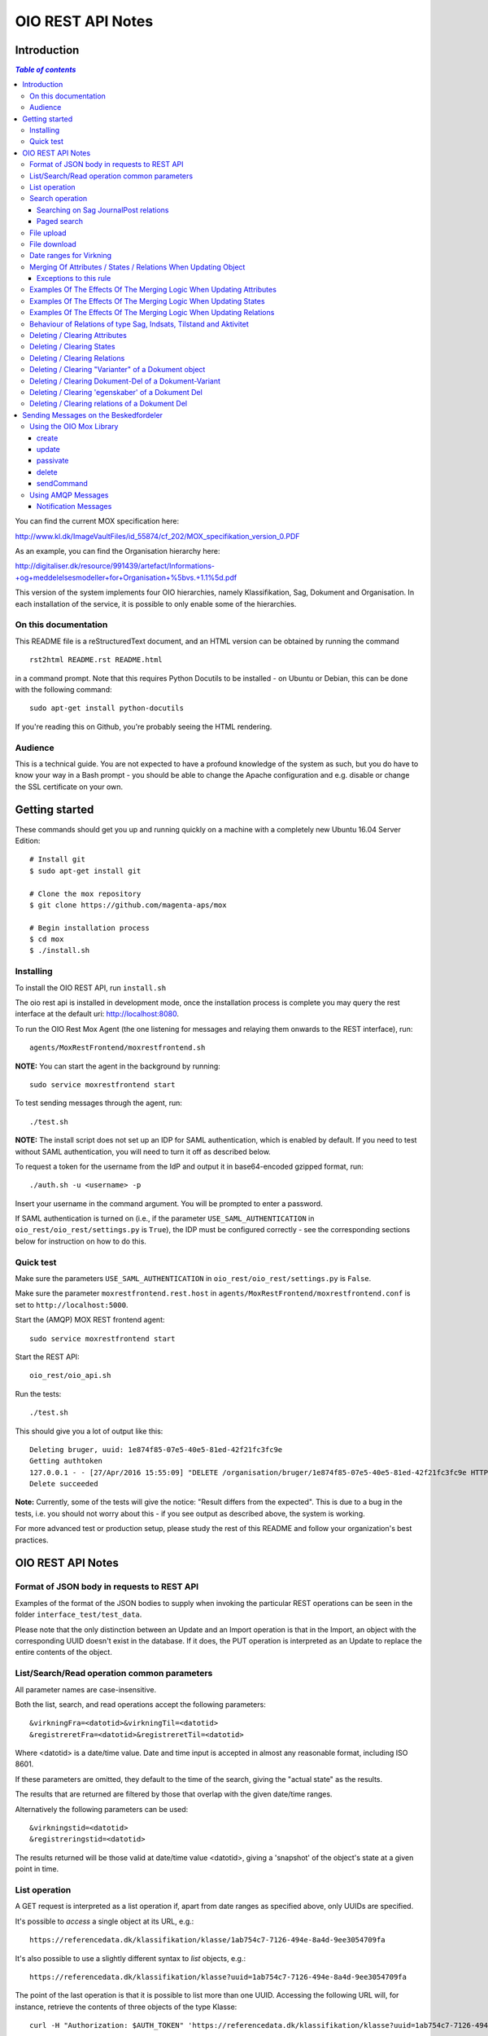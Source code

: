 ==================
OIO REST API Notes
==================

Introduction
============

.. contents:: `Table of contents`
   :depth: 5


You can find the current MOX specification here:

http://www.kl.dk/ImageVaultFiles/id_55874/cf_202/MOX_specifikation_version_0.PDF

As an example, you can find the Organisation hierarchy
here:

http://digitaliser.dk/resource/991439/artefact/Informations-+og+meddelelsesmodeller+for+Organisation+%5bvs.+1.1%5d.pdf

This version of the system implements four OIO hierarchies, namely
Klassifikation, Sag, Dokument and Organisation. In each installation of
the service, it is possible to only enable some of the hierarchies.


On this documentation
---------------------

This README file is a reStructuredText document, and an HTML version can
be obtained by running the command ::

    rst2html README.rst README.html

in a command prompt. Note that this requires Python Docutils to be
installed - on Ubuntu or Debian, this can be done with the following
command::

    sudo apt-get install python-docutils

If you're reading this on Github, you're probably seeing the HTML
rendering.

Audience
--------

This is a technical guide. You are not expected to have a profound knowledge of
the system as such, but you do have to know your way in a Bash prompt - you 
should be able to change the Apache configuration and e.g. disable or change
the SSL certificate on your own.

Getting started
===============

These commands should get you up and running quickly on a machine with a
completely new Ubuntu 16.04 Server Edition::

    # Install git
    $ sudo apt-get install git

    # Clone the mox repository
    $ git clone https://github.com/magenta-aps/mox

    # Begin installation process
    $ cd mox
    $ ./install.sh


Installing
----------

To install the OIO REST API, run ``install.sh``

The oio rest api is installed in development mode,
once the installation process is complete you may query the rest interface
at the default uri: http://localhost:8080.

To run the OIO Rest Mox Agent (the one listening for messages and
relaying them onwards to the REST interface), run::

    agents/MoxRestFrontend/moxrestfrontend.sh

**NOTE:** You can start the agent in the background by running::

    sudo service moxrestfrontend start

To test sending messages through the agent, run::

    ./test.sh

**NOTE:** The install script does not set up an IDP for SAML authentication,
which is enabled by default. If you need to test without SAML authentication, 
you will need to turn it off as described below. 

To request a token for the username from the IdP and output it in
base64-encoded gzipped format, run::

    ./auth.sh -u <username> -p

Insert your username in the command argument. You will be prompted to enter
a password.

If SAML authentication is turned on (i.e., if the parameter
``USE_SAML_AUTHENTICATION`` in ``oio_rest/oio_rest/settings.py`` is
``True``), the IDP must be configured correctly - see the corresponding
sections below for instruction on how to do this.


Quick test
----------

Make sure the parameters ``USE_SAML_AUTHENTICATION`` in 
``oio_rest/oio_rest/settings.py`` is ``False``.

Make sure the parameter ``moxrestfrontend.rest.host`` in
``agents/MoxRestFrontend/moxrestfrontend.conf`` is set to
``http://localhost:5000``.

Start the (AMQP) MOX REST frontend agent::

    sudo service moxrestfrontend start

Start the REST API::

    oio_rest/oio_api.sh

Run the tests::

    ./test.sh

This should give you a lot of output like this::

    Deleting bruger, uuid: 1e874f85-07e5-40e5-81ed-42f21fc3fc9e
    Getting authtoken
    127.0.0.1 - - [27/Apr/2016 15:55:09] "DELETE /organisation/bruger/1e874f85-07e5-40e5-81ed-42f21fc3fc9e HTTP/1.1" 200 -
    Delete succeeded

**Note:** Currently, some of the tests will give the notice: "Result differs
from the expected". This is due to a bug in the tests, i.e. you should not
worry about this - if you see output as described above, the system is working.

For more advanced test or production setup, please study the rest of this 
README and follow your organization's best practices.


OIO REST API Notes
==================


Format of JSON body in requests to REST API
-------------------------------------------

Examples of the format of the JSON bodies to supply when invoking the
particular REST operations can be seen in the folder
``interface_test/test_data``.

Please note that the only distinction between an Update and an Import
operation is that in the Import, an object with the corresponding UUID
doesn't exist in the database. If it does, the PUT operation is
interpreted as an Update to replace the entire contents of the object.

List/Search/Read operation common parameters
--------------------------------------------

All parameter names are case-insensitive.

Both the list, search, and read operations accept the following parameters::

    &virkningFra=<datotid>&virkningTil=<datotid>
    &registreretFra=<datotid>&registreretTil=<datotid>

Where <datotid> is a date/time value.  Date and time input is accepted
in almost any reasonable format, including ISO 8601.

If these parameters are omitted, they default to the time of the search,
giving the "actual state" as the results.

The results that are returned are filtered by those that overlap with the
given date/time ranges.

Alternatively the following parameters can be used::

   &virkningstid=<datotid>
   &registreringstid=<datotid>

The results returned will be those valid at date/time value <datotid>, giving a
'snapshot' of the object's state at a given point in time.

List operation
--------------

A GET request is interpreted as a list operation if, apart from date
ranges as specified above, only UUIDs are specified.

It's possible to *access* a single object at its URL, e.g.::

    https://referencedata.dk/klassifikation/klasse/1ab754c7-7126-494e-8a4d-9ee3054709fa


It's also possible to use a slightly different syntax to *list* objects,
e.g.::

    https://referencedata.dk/klassifikation/klasse?uuid=1ab754c7-7126-494e-8a4d-9ee3054709fa

The point of the last operation is that it is possible to list more than
one UUID. Accessing the following URL will, for instance, retrieve the
contents of three objects of the type Klasse::

   curl -H "Authorization: $AUTH_TOKEN" 'https://referencedata.dk/klassifikation/klasse?uuid=1ab754c7-7126-494e-8a4d-9ee3054709fa&uuid=a75af34e-1ce3-44d5-ae9a-76f246fd4b10&uuid=77cd9b29-ef12-418b-bde4-6703aea007e3' 

That is, each UUID is specified by a separate "&uuid=" clause.

There is no built-in limit to how many objects can be listed in this
way, but it is often considered a best practice to limit URIs to a
length of about 2000 characters. Thus, we recommend that you attempt to
list a maximum of 45 objects in each request.


Search operation
----------------

One is capable of searching for objects by all attributes, relations,
states (and variants and their corresponding DokumentDele, in the case
of Dokument). It is also possible to specify a single uuid to search on,
e.g. ::

    &uuid=4096a8df-ace7-477e-bda1-d5fdd7428a95

The results returned are only those which the user making the request is
allowed to see, according to the current restrictions present on the
object.

Search parameter names (attributes, relations, states, etc...) are
case-insensitive, e.g. to search on the "Ejer" attribute, one can specify
either::

    &ejer=urn:cpr12312323 or &Ejer=urn:cpr12312323

All search parameters which search on an attribute value of type TEXT use
case-insensitive matching, with the possibility to use wildcards. Other
value types use a simple equality operator. In the case of the Dokument
type, the "varianttekst" and "deltekst" parameters also support this type of
matching.

The wildcard character "%" (percent sign) may be used in these search
parameter values. This character matches zero or more of any characters.

If it is desired to search for attribute values of type TEXT which
contain "%" themselves, then the character must be escaped in the search
parameters with a backslash, like, for example: "abc\\%def" would match the
value "abc%def". Contrary, to typical SQL LIKE syntax, the character "_"
(underscore) matches only the underscore character (and not "any character").

When searching on relations, one can limit the relation to a specific object
type by specifying a search parameter of the format::

    &<relation>:<objecttype>=<uuid|urn>

Note that the objecttype parameter is case-sensitive.

It is only possible to search on one DokumentVariant and DokumentDel at a time.
For example, if ::

    &deltekst=a&underredigeringaf=<UUID>

is specified, then the search will return documents which have a DokumentDel
with deltekst="a" and which has the relation "underredigeringaf"=<UUID>.
However, if the deltekst parameter is omitted, e.g. ::

    &underredigeringaf=<UUID>

Then, all documents which have at least one DokumentDel which has the given
UUID will be returned.

The same logic applies to the "varianttekst" parameter. If it is not
specified, then all variants are searched across. Note that when
"varianttekst" is specified, then any DokumentDel parameters apply only
to that specific variant. If the DokumentDel parameters are matched
under a different variant, then they are not included in the results.

Searching on Sag JournalPost relations
++++++++++++++++++++++++++++++++++++++

To search on the sub-fields of the "JournalPost" relation in Sag, requires a
special dot-notation syntax, due to possible ambiguity with other search
parameters (for example, the "titel" parameter).

The following are some examples::

  &journalpostkode=vedlagtdokument
  &journalnotat.titel=Kommentarer
  &journalnotat.notat=Læg+mærke+til
  &journalnotat.format=internt
  &journaldokument.dokumenttitel=Rapport+XYZ
  &journaldokument.offentlighedundtaget.alternativtitel=Fortroligt
  &journaldokument.offentlighedundtaget.hjemmel=nej

All of these parameters support wildcards ("%") and use case-insensitive
matching, except "journalpostkode", which is treated as-is.

Note that when these parameters are combined, it is not required that the
matches occur on the *same* JournalPost relation.

For example, the following query would match any Sag which has one or more
JournalPost relations which has a journalpostkode = "vedlagtdokument" AND
which has one or more JournalPost relations which has a
journaldokument.dokumenttitel = "Rapport XYZ" ::

  &journalpostkode=vedlagtdokument&journaldokument.dokumenttitel=Rapport+XYZ

Paged search
++++++++++++

The search function supports paged searches by adding the parameters
maximalantalresultater and foersteresultat as in this example ::

  &funktionsnavn=Engagement&maximalantalresultater=20&foersteresultat=0

Since pagination only makes sense if the order of the results are predictable
the search will be sorted by brugervendtnoegle if pagination is used.

Note: The pagination function is implemented by a number of changes in the
atabase. In order to use this on an existing installation you will need to
apply all as_search*sql and all _as_sorted*sql files in generated_files.

Also new indexes have to be applied to all *_registrering
tables, as shown in tbls-specific.jinja.sql:

CREATE INDEX {{oio_type}}_id_idx
   ON {{oio_type}}_registrering ({{oio_type}}_id)

Finally two new options needs to be added to the final lines of
postgres.conf:
# Hint to the optimizer to help find the correct index in complicated searches
enable_hashagg = False
enable_sort = False

   
File upload
-----------

When performing an import/create/update operation on a Dokument, it is
possible (if desired) to simultaneously upload files.
These requests should be made using multipart/form-data encoding.
The encoding is the same that is used for HTML upload forms.

The JSON input for the request should be specified in a "form" field called
"json". Any uploaded files should be included in the multpart/form-data
request as separate "form" fields.

The "indhold" attribute of any DokumentDel may be a URI pointing to
one of these uploaded file "fields". In that case, the URI must be of the
format::

    field:myfield

where myfield is the "form" field name of the uploaded file included in
the request that should be referenced by the DokumentDel.

It is also possible to specify any URI (e.g. "http://....", etc..) as the value
of the "indhold" attribute. In that case, the URI will be stored, however no
file will be downloaded and stored to the server. It is then expected that the
consumer of the API knows how to access the URI.

File download
-------------

When performing a read/list operation on a Dokument, the DokumentDel
subobjects returned will include an "indhold" attribute. This attribute has
a value that is the "content URI" of that file on the OIO REST API server.
An example::

    "indhold": "store:2015/08/14/11/53/4096a8df-ace7-477e-bda1-d5fdd7428a95.bin"

To download the file referenced by this URI, you must construct a request
similar to the following:
http://localhost:5000/dokument/dokument/2015/08/14/11/53/4096a8df-ace7-477e-bda1-d5fdd7428a95.bin

Date ranges for Virkning
------------------------

In the XSDs, it's always possible to specify whether the end points are
included or not. In the API, this is presently *not* possible. The
Virkning periods will always default to "lower bound included, upper
bound not included".


Merging Of Attributes / States / Relations When Updating Object
----------------------------------------------------------------

It is worth noting, that the current implementation of the REST-api and the 
underlying DB procedures as a general rule merges the incomming registration 
with the registration currently in effect for all 'virknings' periods not 
explictly covered by the incomming registration.


Exceptions to this rule
++++++++++++++++++++++++

- Deleting Attributes / States / Relations by explicitly specifying an empty 
  list / object 
  (see section below regarding clearing/deleting Attributes/States/Relations)

- When updating relations with *unlimited cardinality* (0..n) you always have to
  supply the full list of all the relations *of that particular type*. No 
  merging with the set of relations of the same particular type of the previous 
  registration takes place. However, if you omit the particular type of 
  relation entirely, when you're updating the object - all the relations of that 
  particular type of the previous registration, will be carried over.
- The relations in the services and object classes Sag, Aktivitet, Indsats and
  Tilstand have indices and behave differently - this will be described below.


Examples Of The Effects Of The Merging Logic When Updating Attributes
----------------------------------------------------------------------

As an example (purely made up to suit the purpose), lets say we have a Facet 
object in the DB, where the current 'Egenskaber' looks like this::

  ...
  "facetegenskaber": [ 
              {
              "brugervendtnoegle": "ORGFUNK", 
              "beskrivelse": "Organisatorisk funktion æ", 
              "plan": "XYZ", 
              "opbygning": "Hierarkisk", 
              "ophavsret": "Magenta", 
              "supplement": "Ja", 
              "virkning": { 
                  "from": "2014-05-19", 
                  "to": "infinity", 
                  "aktoerref": "ddc99abd-c1b0-48c2-aef7-74fea841adae", 
                  "aktoertypekode": "Bruger", 
                  "notetekst": "Adjusted egenskaber" 
              } 
              }
  ]
  ...

Let's say we now supply the following fragment as part of the JSON body to the 
update operation::

  ...
  "facetegenskaber": [ 
              {
              "supplement": "Nej", 
              "virkning": { 
                  "from": "2015-08-27", 
                  "to": "2015-09-30", 
                  "aktoerref": "ddc99abd-c1b0-48c2-aef7-74fea841adae", 
                  "aktoertypekode": "Bruger", 
                  "notetekst": "Adjusted supplement" 
                } 
              }
  ]
  ...

The resulting 'Egenskaber' of the Facet would look like this::

  ...
  "facetegenskaber": [ 
              {
              "brugervendtnoegle": "ORGFUNK", 
              "beskrivelse": "Organisatorisk funktion æ", 
              "plan": "XYZ", 
              "opbygning": "Hierarkisk", 
              "ophavsret": "Magenta", 
              "supplement": "Ja", 
              "virkning": { 
                  "from": "2014-05-19", 
                  "to": "2015-08-27", 
                  "aktoerref": "ddc99abd-c1b0-48c2-aef7-74fea841adae", 
                  "aktoertypekode": "Bruger", 
                  "notetekst": "Adjusted egenskaber" 
                } 
              }
              ,
               {
              "brugervendtnoegle": "ORGFUNK", 
              "beskrivelse": "Organisatorisk funktion æ", 
              "plan": "XYZ", 
              "opbygning": "Hierarkisk", 
              "ophavsret": "Magenta", 
              "supplement": "Nej", 
              "virkning": { 
                  "from": "2015-08-27", 
                  "to": "2015-09-30", 
                  "aktoerref": "ddc99abd-c1b0-48c2-aef7-74fea841adae", 
                  "aktoertypekode": "Bruger", 
                  "notetekst": "Adjusted supplement" 
                } 
              }
              ,{
              "brugervendtnoegle": "ORGFUNK", 
              "beskrivelse": "Organisatorisk funktion æ", 
              "plan": "XYZ", 
              "opbygning": "Hierarkisk", 
              "ophavsret": "Magenta", 
              "supplement": "Ja", 
              "virkning": { 
                  "from": "2015-09-30", 
                  "to": "infinity", 
                  "aktoerref": "ddc99abd-c1b0-48c2-aef7-74fea841adae", 
                  "aktoertypekode": "Bruger", 
                  "notetekst": "Adjusted egenskaber" 
                } 
              }

  ]
  ...

As we can se, the update operation will merge the incoming fragment with 
the 'Egenskaber' of the current registration according to the 'virknings' periods
stipulated. The 'Egenskaber' fields not provided in the incomming fragment, will
be left untouched. If you wish to clear/delete particular 'Egenskaber' fields, see
the section 'Deleting / Clearing Attributes' regarding this.


Examples Of The Effects Of The Merging Logic When Updating States
----------------------------------------------------------------------

Lets say we have a Facet object, where the state 'Publiceret' look likes this 
in the DB::

  ...
  "tilstande": { 
          "facetpubliceret": [{ 
              "publiceret": "Publiceret", 
              "virkning": { 
                  "from": "2014-05-19", 
                  "to": "infinity", 
                  "aktoerref": "ddc99abd-c1b0-48c2-aef7-74fea841adae", 
                  "aktoertypekode": "Bruger", 
                  "notetekst": "Publication Approved" 
              } 
          }
          ] 
      },
  ...

Lets say that we now, provide the following fragment as part of the JSON body to 
the update operation of the REST-api::

  ...
  "tilstande": { 
          "facetpubliceret": [{ 
              "publiceret": "IkkePubliceret", 
              "virkning": { 
                  "from": "2015-01-01", 
                  "to": "2015-12-31", 
                  "aktoerref": "ddc99abd-c1b0-48c2-aef7-74fea841adae", 
                  "aktoertypekode": "Bruger", 
                  "notetekst": "Temp. Redacted" 
              } 
          }
          ] 
      },
  ...

The resulting 'Publiceret' state produced by the update operation, would look 
like this::

  ...
  "tilstande": { 
          "facetpubliceret": [{ 
              "publiceret": "Publiceret", 
              "virkning": { 
                  "from": "2014-05-19", 
                  "to": "2015-01-01", 
                  "aktoerref": "ddc99abd-c1b0-48c2-aef7-74fea841adae", 
                  "aktoertypekode": "Bruger", 
                  "notetekst": "Publication Approved" 
              } 
          },
          { 
              "publiceret": "IkkePubliceret", 
              "virkning": { 
                  "from": "2015-01-01", 
                  "to": "2015-12-31", 
                  "aktoerref": "ddc99abd-c1b0-48c2-aef7-74fea841adae", 
                  "aktoertypekode": "Bruger", 
                  "notetekst": "Temp. Redacted" 
              } 
          },
          { 
              "publiceret": "Publiceret", 
              "virkning": { 
                  "from": "2015-12-31", 
                  "to": "infinity", 
                  "aktoerref": "ddc99abd-c1b0-48c2-aef7-74fea841adae", 
                  "aktoertypekode": "Bruger", 
                  "notetekst": "Publication Approved" 
              } 
          }
          ] 
      },
  ...

Hopefully it can be seen, that the update operation will merge the incoming 
fragment with the 'Publiceret' state of the current registration according to 
the 'virknings' periods stipulated. If you wish to clear/delete particular 
states, see the section 'Deleting / Clearing States' regarding this.


Examples Of The Effects Of The Merging Logic When Updating Relations
----------------------------------------------------------------------

As described in the section 'Merging Of Attributes / States / 
Relations When Updating Object' we differentiate between relations with 
cardinality 0..1 and 0..n (see beforementioned section).

Lets say we have an Facet object in the database, which has the following 
'ansvarlig' (cardinality 0..1) relation in place::

  ...
  "relationer": { 
          "ansvarlig": [
          { 
              "uuid": "ddc99abd-c1b0-48c2-aef7-74fea841adae", 
              "virkning": { 
                  "from": "2014-05-19", 
                  "to": "infinity", 
                  "aktoerref": "ddc99abd-c1b0-48c2-aef7-74fea841adae", 
                  "aktoertypekode": "Bruger", 
                  "notetekst": "Initial Responsible Set" 
              }
          }
        ]
      }
  ...


Lets say we now provide the following fragment as part of the incoming JSON 
body sent to the update operation::

  ...
  "relationer": { 
          "ansvarlig": [
          { 
              "uuid": "ef2713ee-1a38-4c23-8fcb-3c4331262194", 
              "virkning": { 
                  "from": "2015-02-14", 
                  "to": "2015-06-20", 
                  "aktoerref": "ddc99abd-c1b0-48c2-aef7-74fea841adae", 
                  "aktoertypekode": "Bruger", 
                  "notetekst": "Change of responsible" 
              }
          }
          ]
        }
  ...

The resulting 'ansvarlig' relation of the Facet object would look like this::

  ...
  "relationer": { 
          "ansvarlig": [
          { 
              "uuid": "ddc99abd-c1b0-48c2-aef7-74fea841adae", 
              "virkning": { 
                  "from": "2014-05-19", 
                  "to": "2015-02-14", 
                  "aktoerref": "ddc99abd-c1b0-48c2-aef7-74fea841adae", 
                  "aktoertypekode": "Bruger", 
                  "notetekst": "Initial Responsible Set" 
              }
          }
          ,{ 
              "uuid": "ef2713ee-1a38-4c23-8fcb-3c4331262194", 
              "virkning": { 
                  "from": "2015-02-14", 
                  "to": "2015-06-20", 
                  "aktoerref": "ddc99abd-c1b0-48c2-aef7-74fea841adae", 
                  "aktoertypekode": "Bruger", 
                  "notetekst": "Change of responsible" 
              }
          },
           { 
              "uuid": "ddc99abd-c1b0-48c2-aef7-74fea841adae", 
              "virkning": { 
                  "from": "2015-06-20", 
                  "to": "infinity", 
                  "aktoerref": "ddc99abd-c1b0-48c2-aef7-74fea841adae", 
                  "aktoertypekode": "Bruger", 
                  "notetekst": "Initial Responsible Set" 
              }
          }
        ]
      }
  ...

As it can be seen, the update operation has merged the incoming relation with
the 'ansvarlig' relation of the previous registration.

If you wish to delete / clear relations, see the section regading 
'Deleting / Clearing Relations'. 

If we want to update relations of a type with unlimited cardinality, we need to
supply *the full list* of the relations of that particalar type to the update
operation. Lets say we have a Facet object in the DB with the following 
'redaktoerer'-relations in place::

  ...
  "relationer": { 
     "redaktoerer": [ 
            { 
                "uuid": "ef2713ee-1a38-4c23-8fcb-3c4331262194", 
                "virkning": { 
                    "from": "2014-05-19", 
                    "to": "infinity", 
                    "aktoerref": "ddc99abd-c1b0-48c2-aef7-74fea841adae", 
                    "aktoertypekode": "Bruger", 
                    "notetekst": "First editor set" 
                } 
            }, 
                { 
                    "uuid": "ddc99abd-c1b0-48c2-aef7-74fea841adae", 
                    "virkning": { 
                        "from": "2015-08-20", 
                        "to": "infinity", 
                        "aktoerref": "ddc99abd-c1b0-48c2-aef7-74fea841adae", 
                        "aktoertypekode": "Bruger", 
                        "notetekst": "Second editor set" 
                    } 
                } 
            ] 
        } 
  ...


Lets say we now provide the following fragment as part of the JSON body sent to
the update operation::

  ...
  "relationer": { 
     "redaktoerer": [  
                { 
                    "uuid": "ddc99abd-c1b0-48c2-aef7-74fea841adae", 
                    "virkning": { 
                        "from": "2015-08-26", 
                        "to": "infinity", 
                        "aktoerref": "ddc99abd-c1b0-48c2-aef7-74fea841adae", 
                        "aktoertypekode": "Bruger", 
                        "notetekst": "Single editor now" 
                    } 
                } 
            ] 
        } 
  ...

The resulting 'redaktoerer' part of the relations of the Facet object, 
will look like this::

  ...
  "relationer": { 
     "redaktoerer": [  
                { 
                    "uuid": "ddc99abd-c1b0-48c2-aef7-74fea841adae", 
                    "virkning": { 
                        "from": "2015-08-26", 
                        "to": "infinity", 
                        "aktoerref": "ddc99abd-c1b0-48c2-aef7-74fea841adae", 
                        "aktoertypekode": "Bruger", 
                        "notetekst": "Single editor now" 
                    } 
                } 
            ] 
        } 
  ...


As we can see no merging has taken place, as we in this example are updating 
relations of a type with unlimited cardinality (0..n). 

As explained above, this works differently for "new-style" relations, i.e. 
relations with indices - specifically, the object classes Sag, Indsats, 
Aktivitet and Tilstand.

Also see the section named 'Deleting / Clearing Relations' for info regarding
clearing relations.


Behaviour of Relations of type Sag, Indsats, Tilstand and Aktivitet
-------------------------------------------------------------------

The relations with unlimited cardinality (0..n) of the Sag, Indsats, Tilstand
and Aktivitet objects are different
from the relations of the other object types, as they operate with an 'index' 
field. This means that you can update relations with unlimited cardinality 
without specifying the full list of the relations of the given type. You can 
update a specific relation instance, making use of its index value.

Lets say that you have a 'Sag' object with the following 'andrebehandlere' 
relations in place in the DB::

  ...
  "relationer": {
        "andrebehandlere": [{ 
            "objekttype": "Bruger",
            "indeks": 1,
            "uuid": "ff2713ee-1a38-4c23-8fcb-3c4331262194",
            "virkning": { 
                "from": "2014-05-19", 
                "to": "infinity", 
                "aktoerref": "ddc99abd-c1b0-48c2-aef7-74fea841adae", 
                "aktoertypekode": "Bruger", 
                "notetekst": "As per meeting d.2014-05-19" 
            }
        }, 
        { 
            "objekttype": "Organisation",
            "indeks": 2, 
            "uuid": "ddc99abd-c1b0-48c2-aef7-74fea841adae"
            ,"virkning": { 
                "from": "2015-02-20", 
                "to": "infinity", 
                "aktoerref": "ddc99abd-c1b0-48c2-aef7-74fea841adae", 
                "aktoertypekode": "Bruger", 
                "notetekst": "As per meeting 2015-02-20" 
            }, 
        } 
        ]
  }
  ...

Lets say you now provide the following fragment as part of the JSON body 
provided to the update operation of the Sag object::

  ...
  "relationer": {
  "andrebehandlere": [
              {
                "objekttype": "Organisation",
                "indeks": 2, 
                "uuid": "ddc99abd-c1b0-48c2-aef7-74fea841adae",
                "virkning": { 
                    "from": "2015-05-20", 
                    "to": "2015-08-20", 
                    "aktoerref": "ddc99abd-c1b0-48c2-aef7-74fea841adae", 
                    "aktoertypekode": "Bruger", 
                    "notetekst": "As per meeting d.2015-02-20" 
                }, 
            },
            { 
                "objekttype": "Organisation",
                "uuid": "ef2713ee-1a38-4c23-8fcb-3c4331262194"
                ,"virkning": { 
                    "from": "2015-08-20", 
                    "to": "infinity", 
                    "aktoerref": "ddc99abd-c1b0-48c2-aef7-74fea841adae", 
                    "aktoertypekode": "Bruger", 
                    "notetekst": "As per meeting 2015-08-20" 
                }, 
            },
        ]
  }
  ...

The result would be the following::

  ...
  "relationer": {
  "andrebehandlere": [
              { 
                "objekttype": "Bruger",
                "indeks": 1,
                "uuid": "ff2713ee-1a38-4c23-8fcb-3c4331262194",
                "virkning": { 
                    "from": "2014-05-19", 
                    "to": "infinity", 
                    "aktoerref": "ddc99abd-c1b0-48c2-aef7-74fea841adae", 
                    "aktoertypekode": "Bruger", 
                    "notetekst": "As per meeting d.2014-05-19" 
                }, 
            },
              {
                "objekttype": "Organisation",
                "indeks": 2, 
                "uuid": "ddc99abd-c1b0-48c2-aef7-74fea841adae"
                ,"virkning": { 
                    "from": "2015-05-20", 
                    "to": "2015-08-20", 
                    "aktoerref": "ddc99abd-c1b0-48c2-aef7-74fea841adae", 
                    "aktoertypekode": "Bruger", 
                    "notetekst": "As per meeting d.2015-02-20" 
                }, 
            },
            { 
                "objekttype": "Organisation",
                "indeks": 3, 
                "uuid": "ef2713ee-1a38-4c23-8fcb-3c4331262194"
                ,"virkning": { 
                    "from": "2015-08-20", 
                    "to": "infinity", 
                    "aktoerref": "ddc99abd-c1b0-48c2-aef7-74fea841adae", 
                    "aktoertypekode": "Bruger", 
                    "notetekst": "As per meeting 2015-08-20" 
                }, 
            },
        ]
  }
  ...

As can be seen, the relation with index 2 has been updated and a new relation
with index 3 has been created. The relation with index 1 has been carried over
from the previous registration. Please notice, that in the case of relations
*of unlimited cardinality* for the Sag object, there is no merge logic regarding
'virknings' periods. 

To delete / clear a relation with a given index, you specify a blank uuid and/or
a blank urn for that particular index.

Please notice, that for the update, create and import operations of the 
Sag object, the rule is, that if you supply an index value that is unknown in 
the database, the specified index value will be ignored, and a new relation 
instance will be created with an index value computed by the logic in the 
DB-server. For the create and import operations, this will be all the specified 
index values.

Updating relations with cardinality 0..1 of the Sag object is done similarly to
updating relations of objects of other types. Any specified index values are
ignored and blanked by the logic of the update operation. Otherwise consult the
section 'Examples Of The Effects Of The Merging Logic When Updating Relations'
for examples and more info regarding this.


Deleting / Clearing Attributes 
-------------------------------

To clear / delete a previously set attribute value – lets say the
egenskab 'supplement' of a Facet object – specify the empty string as
the attribute value in the JSON body::

  …
  "attributter": { 
          "facetegenskaber": [ 
              {
              "supplement": "", 
              "virkning": { 
                  "from": "2014-05-19", 
                  "to": "infinity", 
                  "aktoerref": "ddc99abd-c1b0-48c2-aef7-74fea841adae", 
                  "aktoertypekode": "Bruger", 
                  "notetekst": "Clearing supplement, defined by a mistake." 
              } 
              }
          ] 
      }, 
  …

To delete all previously set attribute values of a specific kind - for
all 'virknings' periods - you may simply specify an empty list for the
given type of attribute. Eg. to clear all 'egenskaber' for a Facet - for
all 'virknings' periods, you should do this::

  …
  "attributter": { 
          "facetegenskaber": [ 
             ]
      }, 
  …

Please notice, that this is different than omitting the list completely,
in which case, the specific attributes will not be updated at all. Eg.
if you omit the "facetegenskaber" key in the "attributes" object in the
JSON body supplied to the update operation, all the facetegenskaber of
the previous registration will be carried over untouched. ::

  ...
  "attributter": { 
      },
  ...

Deleting / Clearing States 
-------------------------------

Similar to the procedure stated above for the attributes -
clearing/deleting previously set states is done be supplying the empty
string as value and the desired virknings period. Eg. to clear state
'publiceret' of a Facet object, the relevant part of the JSON body
should look like this::

  ...
   "tilstande": { 
          "facetpubliceret": [{ 
              "publiceret": "", 
              "virkning": { 
                  "from": "2014-05-19", 
                  "to": "infinity", 
                  "aktoerref": "ddc99abd-c1b0-48c2-aef7-74fea841adae", 
                  "aktoertypekode": "Bruger", 
                  "notetekst": "Clearing publiceret, defined by a mistake." 
              } 
          }
          ] 
      },
  ...


You can clear all states of a specific kind, by explicitly specifying a
completely empty list. Eg. to clear "facetpubliceret" for all virkning
periods, the specific part of the JSON body should look like this: :: 

  ...
   "tilstande": { 
          "facetpubliceret": [
          ] 
      },
  ...

Please notice, that this is different than omitting the list completly,
in which case, the specific state will not be updated at all. Eg. if you
omit the "facetpubliceret" key in the "tilstande" object in the JSON
body supplied to the update operation, all the facetpubliceret state
values of the previous registration will be carried over untouched. ::

  ...
   "tilstande": { 
      },
  ...


Deleting / Clearing Relations
---------------------------------

Again, similar to the procedure stated above for the attributes and
states, clearing a previously set relation with cardinality 0..1 is done
by supplying empty strings for both uuid and urn of the relation. Eg. to
clear a previously set the 'ansvarlig' of a Facet object, the specific part
of the JSON body would look like this::

  ...
  "relationer": { 
          "ansvarlig": [
          { 
              "uuid": "",
              "urn" : "", 
              "virkning": { 
                  "from": "2014-05-19", 
                  "to": "infinity", 
                  "aktoerref": "ddc99abd-c1b0-48c2-aef7-74fea841adae", 
                  "aktoertypekode": "Bruger", 
                  "notetekst": "Nothing to see here!" 
              
              }
          }
          ]
  }
  ...

When updating relations with unlimited cardinality (0..n), you have to supply
the full list - that is, all the relations of the particular type - and
clearing a particular relation of a given type is accordingly done by supplying 
the full list sans the relation, that you wish to clear. ( The exception to this
is when updating the Sag object, where you can specify an index of the
relation to only update a particular relation). To delete all the relations of
a particular type with unlimited cardinality (0..n) you must use the same 
procedure as described above for relations with cardinality 0..1, 
where you specify a single relation of the given type with an empty string for 
uuid and urn and with a 'virknings' period as desired.


Specifying an explicitly empty object will clear all the relations of
the object. Eg.::

  ...
    "relationer": {}
  ...

Notice, that this is different than omitting the "relationer"-key
entirely, which will carry over all the relations of the registration
untouched.


Deleting / Clearing "Varianter" of a Dokument object
----------------------------------------------------

To clear/delete a specific Dokument Variant you need to need to clear
all the Variant 'egenskaber' and Variant dele explicitly. Eg to clear
the "offentliggørelsesvariant" of a Dokument you should supply the
specific part of the JSON body to the update Dokument operation like
this: :: 

  ...
  "varianter": [
      {
      "varianttekst": "offentliggørelsesvariant",
        "egenskaber": [],
        "dele": []
        },
  ...
  ]
  ...

To delete / clear all the "varianter" of a Dokument, you should
explicitly specify an empty list in the JSON body. Eg. ::

  ...
  "varianter": [],
  ...

And again, please notice that this is different, than omitting the
"varianter"-key completely in the JSON body, which will carry over all
the Dokument varianter of the previous registration untouched.

Deleting / Clearing Dokument-Del of a Dokument-Variant
------------------------------------------------------

To clear / delete a specify Dokument Del of a Dokument Variant you
should clear all the Dokument Del 'egenskaber' and Dokument Del
relations explicitly. Eg. to clear the 'Kap. 1' Del of the
"offentliggørelsesvariant", you should supply the specific part of the
JSON body to the update Dokument operation like this::

  ...
  "varianter": [
    {
      "varianttekst": "offentliggørelsesvariant",
      "dele": [
        "deltekst": "Kap. 1",
          "egenskaber": [],
          "relationer": []
        ]
    }
  ]
  ...

To clear / delete all the "Dele" of a Variant, you should explicitly
specify an empty list. Eg. for Del 'Kap. 1'  of a
"offentliggørelsesvariant, it would look like this::

  ...
  "varianter": [
    {
      "varianttekst": "offentliggørelsesvariant",
      "dele": []
    }
  ]
  ...


Deleting / Clearing 'egenskaber' of a Dokument Del
---------------------------------------------------

To clear all 'egenskaber' of a Dokument Del for all 'virknings' periods,
you should explicitly specify an empty list. Eg. to clear all the
'egenskaber' of a 'Kap. 1'-Del of a Dokument Variant it would look this:
::

  ...
  "varianter": [
    {
      "varianttekst": "offentliggørelsesvariant",
      "dele": [
        "deltekst": "Kap. 1",
          "egenskaber": []
        ]
    }
  ]
  ...

To clear some or all the 'egenskaber' of a Dokument Del for a particular
'virknings' period, you should use the empty string to clear the
unwanted values. Eg. to clear 'lokation' egenskab value of 'Kap. 1' of a
'offentliggørelsesvariant' for the year 2014 the particular part of the
JSON body would look like this::

  ...
  "varianter": [
    {
      "varianttekst": "offentliggørelsesvariant",
      "dele": [
        "deltekst": "Kap. 1",
          "egenskaber": [
            {
             "lokation": ""
             "virkning": {
                  "from": "2014-01-01",
                  "to": "2015-01-01",
                  "aktoerref": "ddc99abd-c1b0-48c2-aef7-74fea841adae",
                  "aktoertypekode": "Bruger",
                  "notetekst": "Clearing lokation for 2014"
                }
            }
          ],
        ]
    }
  ]
  ...

Deleting / Clearing relations of a Dokument Del
------------------------------------------------

To clear all the relations of a particular Dokument Del, you should
explictly specify an empty list. Eg. to clear all the relations of the
'Kap. 1' Dokument Del of the 'offentliggørelsesvariant' Variant, the
specific part of the JSON body would look like this::

  ...
  "varianter": [
    {
      "varianttekst": "offentliggørelsesvariant",
      "dele": [
        "deltekst": "Kap. 1",
          "relationer": []
        ]
    }
  ]
  ...

The delete / clear a specific relation of a Dokument Del you have to
specify the full list of the relations of the Dokument Del sans the
relation, that you wish to remove. In general, when updating the
Dokument Del relations, you have to specify the full list of relations.


Sending Messages on the Beskedfordeler
======================================

Using the OIO Mox Library
-------------------------

.. Caution::

   **This section is currently out of date!!! Please refer to the
   examples above for more up to date details.**

This is located in the folder ``agent/`` in the Mox source code
repository.

The library is built with Apache Maven - see pom.xml for Maven dependencies. 

To send a command through the message queue, you first need a
``ObjectType`` representing the type of object you want to manipulate.

A collection of these can be defined in a properties file and loaded with ::

    Map<String, ObjectType> objectTypes = ObjectType.load(File propertiesFile) 

or ::

    Map<String, ObjectType> objectTypes = ObjectType.load(Properties properties). 
    
The properties must contain a set of keys adhering to the format::

    type.[name].[operation].method = [method]
    type.[name].[operation].path = [path]

For example::

    type.facet.create.method = POST
    type.facet.create.path = /klassifikation/facet

The default agent.properties file defines all of the classes from the
OIOXML hierarchies Klassifikation, Organisation, Sag and Dokument.

You can then get your ObjectType by calling get(String name) on the returned collection.


If you instead want to create your ObjectType yourself, you can create a
new ``ObjectType(String name)`` and add operations to it with ::

    addOperation(String name, ObjectType.Method method, String path)
    
where 

* ``name`` denotes the type of operation (usually "create", "update",
  "passivate" or "delete", but you can specify your own) 

* ``method`` denotes the HTTP method to use when connecting to the REST interface.
  Available are: GET, POST, PUT, PATCH, DELETE and HEAD)

* ``path`` denotes the REST path, e.g. "/klassifikation/facet/[uuid]", and ``[uuid]`` will be
  replaced with a uuid you specify when calling the operation



You also need a ``MessageSender``  object, which can be created with::

    new MessageSender(String queueInterface, String queue);
    
where

* ``queueInterface`` is a hostname/port combination to the RabbitMQ
  instance, e.g. "localhost:5672", and

* ``queue``  is the RabbitMQ queue name, e.g. "incoming".
  
The queue name and interface port must match what the queue listener is
set up to use; the oio_moxagent listener is currently configured to use
the queue "incoming" for the RabbitMQ service on port 5672.



Now that you have an ObjectType instance and a MessageSender, you can
call any of the following methods:  

create 
++++++

::

    Future<String> create(MessageSender sender, JSONObject data)
    Future<String> create(MessageSender sender, JSONObject data, String authorization)

Sends a 'create' operation to the message queue, provided that a
'create' operation has been defined in the ObjectType. Put your JSON
document in the ``data`` field, and include an optional authorization
token for the REST interface. The demonstration class already contains
example code on how to obtain such a token (see the
``getSecurityToken()`` method in ``Main.java``) The function immediately
returns a ``Future<String>`` handle, which can be used to obtain the
server response. Calling the ``get()`` method on this handle blocks until a
response is ready, and then returns it in a String. 

update
++++++

::

    Future<String> update(MessageSender sender, UUID uuid, JSONObject data)
    Future<String> update(MessageSender sender, UUID uuid, JSONObject data, String authorization)

Sends an 'update' operation to the message queue, provided that an
'update' operation has been defined in the ObjectType. Add the document
UUID to be updated, as well as the JSON document you're updating with.  

passivate
+++++++++

::

    Future<String> passivate(MessageSender sender, UUID uuid, String note)
    Future<String> passivate(MessageSender sender, UUID uuid, String note, String authorization)

Sends a 'passivate' operation to the message queue, provided such an
operation has been defined in the ObjectType. Add the document UUID to
be passivated, as well as a note to go with the passivate operation (may
be null). 

delete 
++++++

::

    Future<String> delete(MessageSender sender, UUID uuid, String note)
    Future<String> delete(MessageSender sender, UUID uuid, String note, String authorization)

Sends a 'delete' operation to the message queue, provided such an
operation has been defined in the ObjectType. Add the document UUID to
be deleted, as well as a note to go with the delete operation (may be
null). 

sendCommand
+++++++++++

::

     Future<String> sendCommand(MessageSender sender, String operationName, UUID uuid, JSONObject data)
     Future<String> sendCommand(MessageSender sender, String operationName, UUID uuid, JSONObject data, String authorization)

Sends a custom operationName (useful if you added an operation other
than create, update, passivate or delete). Add a UUID and a JSON Object
as needed by the operation.

This is the more general function, which is used to implement the other
operations.


Using AMQP Messages
-------------------

If you do not wish to use the Java library described above, you can send
messages directly to the AMQP queue where the message handler is
running.

The message handler will recognize four AMQP headers when sending Mox
messages:

* "autorisation" - must contain the SAML token as described above.

* "objektID" - must contain the UUID of the object to manipulate; not
  used with create operations.

* "objekttype" - i.e., OIO class, e.g. "Facet".

* "operation", the action to be performed. Must be one of "create",
  "update", "passivate" or "delete".

Import operations can be performed with the "update" command - but note
that it's also possible to map new commands by editing the
``agent.properties`` file as described above. This could also be used to
specify read operations with GET, if so desired.

The content of the commands, i.e. the actual data, are send as the
payload of the messages. Note that while it is possible to specify a URL
when uploading a document, it is currently *not* possible to upload 
the binary contents of a document through the message queue - for this,
the REST interface must be used directly.

For an example of how to create and send Mox messages with Java, please
see the file ObjectType.java in
``agent/src/main/java/dk/magenta/mox/agent``.


Notification Messages
+++++++++++++++++++++

Each time a write operation (create/import/passivate/update/delete) is
performed, an internal notification messages is sent out in the PostgreSQL
database, using the Notify system. These messages can be read from PostgresSQL
and relayed to other services as needed. An example of this is provided in the
form of notify_to_amqp_service.py and the corresponding systemd rules which
allows the program to run as a service. This service will be installed pr default
by the installer. The serivice will create an AMQP message exchange called
"mox.notifications".

To query the status of the service, run the command::
     sudo systemctl status notification 

systemctl can also be used to start and stop the service.
     
The notification message consists of a JSON-string with the following keys:

* "beskedtype" - always contains the value 'Notification'

* "objektID" - contains the UUID of the object.

* "objekttype" - i.e., OIO class, e.g. "Facet".

* "livscykluskode" - i.e. 'Opstaaet', 'Importeret', 'Passiveret', 'Slettet' or
  'Rettet'

Besides "mox.notifications", an additional exchange called "mox.heartbeat" will
be created. This exchange will publish the current timestamp approximately
every two seconds . This allows a client to veryfy that the service is running.
